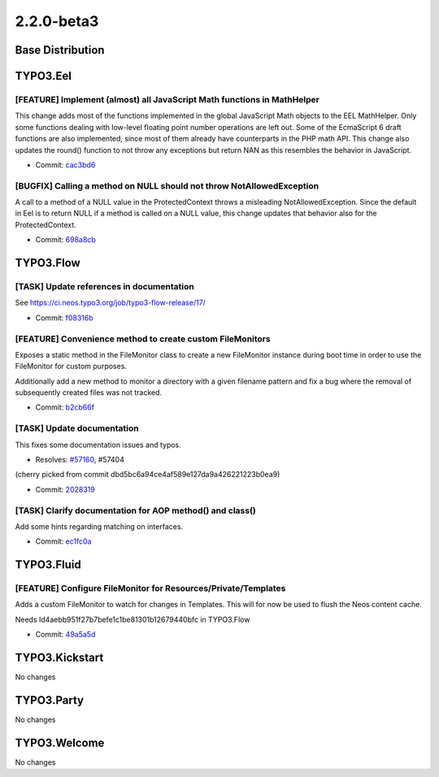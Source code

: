 ====================
2.2.0-beta3
====================

~~~~~~~~~~~~~~~~~~~~~~~~~~~~~~~~~~~~~~~~
Base Distribution
~~~~~~~~~~~~~~~~~~~~~~~~~~~~~~~~~~~~~~~~

~~~~~~~~~~~~~~~~~~~~~~~~~~~~~~~~~~~~~~~~
TYPO3.Eel
~~~~~~~~~~~~~~~~~~~~~~~~~~~~~~~~~~~~~~~~

[FEATURE] Implement (almost) all JavaScript Math functions in MathHelper
-----------------------------------------------------------------------------------------

This change adds most of the functions implemented in the global
JavaScript Math objects to the EEL MathHelper.
Only some functions dealing with low-level floating point number
operations are left out. Some of the EcmaScript 6 draft functions are
also implemented, since most of them already have counterparts in the
PHP math API.
This change also updates the round() function to not throw any
exceptions but return NAN as this resembles the behavior in JavaScript.

* Commit: `cac3bd6 <https://git.typo3.org/Packages/TYPO3.Eel.git/commit/cac3bd69d98c4e03a432688758a247c0bc0df838>`_

[BUGFIX] Calling a method on NULL should not throw NotAllowedException
-----------------------------------------------------------------------------------------

A call to a method of a NULL value in the ProtectedContext throws a
misleading NotAllowedException. Since the default in Eel is to return
NULL if a method is called on a NULL value, this change updates that
behavior also for the ProtectedContext.

* Commit: `698a8cb <https://git.typo3.org/Packages/TYPO3.Eel.git/commit/698a8cb31714aadbf098dd96111e70ccab86890e>`_

~~~~~~~~~~~~~~~~~~~~~~~~~~~~~~~~~~~~~~~~
TYPO3.Flow
~~~~~~~~~~~~~~~~~~~~~~~~~~~~~~~~~~~~~~~~

[TASK] Update references in documentation
-----------------------------------------------------------------------------------------

See https://ci.neos.typo3.org/job/typo3-flow-release/17/

* Commit: `f08316b <https://git.typo3.org/Packages/TYPO3.Flow.git/commit/f08316b04e82f72e37f1a4fa5f5425a44d1f150d>`_

[FEATURE] Convenience method to create custom FileMonitors
-----------------------------------------------------------------------------------------

Exposes a static method in the FileMonitor class to create
a new FileMonitor instance during boot time in order to use
the FileMonitor for custom purposes.

Additionally add a new method to monitor a directory with a given
filename pattern and fix a bug where the removal of subsequently created
files was not tracked.

* Commit: `b2cb66f <https://git.typo3.org/Packages/TYPO3.Flow.git/commit/b2cb66ff7255e60f2e453a36ba6869e433453d54>`_

[TASK] Update documentation
-----------------------------------------------------------------------------------------

This fixes some documentation issues and typos.

* Resolves: `#57160 <http://forge.typo3.org/issues/57160>`_, #57404

(cherry picked from commit dbd5bc6a94ce4af589e127da9a426221223b0ea9)

* Commit: `2028319 <https://git.typo3.org/Packages/TYPO3.Flow.git/commit/20283190e8f2dcbf1208eaa3e5a915675ea4bd4b>`_

[TASK] Clarify documentation for AOP method() and class()
-----------------------------------------------------------------------------------------

Add some hints regarding matching on interfaces.

* Commit: `ec1fc0a <https://git.typo3.org/Packages/TYPO3.Flow.git/commit/ec1fc0accf66aa413792aa79c4a5e92f33e3971a>`_

~~~~~~~~~~~~~~~~~~~~~~~~~~~~~~~~~~~~~~~~
TYPO3.Fluid
~~~~~~~~~~~~~~~~~~~~~~~~~~~~~~~~~~~~~~~~

[FEATURE] Configure FileMonitor for Resources/Private/Templates
-----------------------------------------------------------------------------------------

Adds a custom FileMonitor to watch for changes in Templates.
This will for now be used to flush the Neos content cache.

Needs Id4aebb951f27b7befe1c1be81301b12679440bfc in TYPO3.Flow

* Commit: `49a5a5d <https://git.typo3.org/Packages/TYPO3.Fluid.git/commit/49a5a5d292ebfe7acf5bad00c03b3190a93c874d>`_

~~~~~~~~~~~~~~~~~~~~~~~~~~~~~~~~~~~~~~~~
TYPO3.Kickstart
~~~~~~~~~~~~~~~~~~~~~~~~~~~~~~~~~~~~~~~~

No changes

~~~~~~~~~~~~~~~~~~~~~~~~~~~~~~~~~~~~~~~~
TYPO3.Party
~~~~~~~~~~~~~~~~~~~~~~~~~~~~~~~~~~~~~~~~

No changes

~~~~~~~~~~~~~~~~~~~~~~~~~~~~~~~~~~~~~~~~
TYPO3.Welcome
~~~~~~~~~~~~~~~~~~~~~~~~~~~~~~~~~~~~~~~~

No changes

